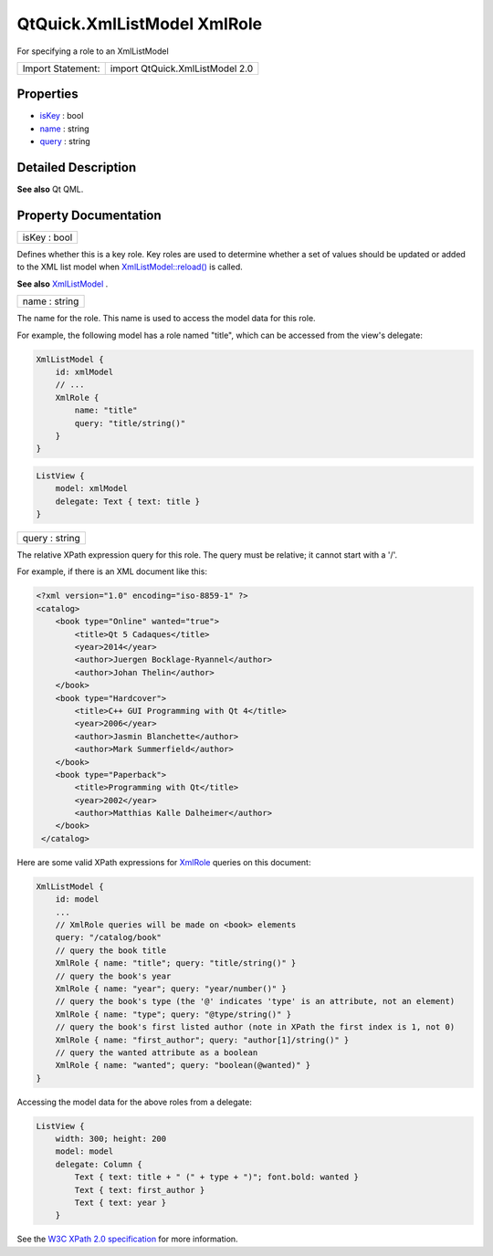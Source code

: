 .. _sdk_qtquick_xmllistmodel_xmlrole:

QtQuick.XmlListModel XmlRole
============================

For specifying a role to an XmlListModel

+---------------------+-----------------------------------+
| Import Statement:   | import QtQuick.XmlListModel 2.0   |
+---------------------+-----------------------------------+

Properties
----------

-  `isKey </sdk/apps/qml/QtQuick/XmlListModel.XmlRole/#isKey-prop>`_  : bool
-  `name </sdk/apps/qml/QtQuick/XmlListModel.XmlRole/#name-prop>`_  : string
-  `query </sdk/apps/qml/QtQuick/XmlListModel.XmlRole/#query-prop>`_  : string

Detailed Description
--------------------

**See also** Qt QML.

Property Documentation
----------------------

.. _sdk_qtquick_xmllistmodel_xmlrole_isKey:

+--------------------------------------------------------------------------------------------------------------------------------------------------------------------------------------------------------------------------------------------------------------------------------------------------------------+
| isKey : bool                                                                                                                                                                                                                                                                                                 |
+--------------------------------------------------------------------------------------------------------------------------------------------------------------------------------------------------------------------------------------------------------------------------------------------------------------+

Defines whether this is a key role. Key roles are used to determine whether a set of values should be updated or added to the XML list model when `XmlListModel::reload() </sdk/apps/qml/QtQuick/XmlListModel.XmlListModel/#reload-method>`_  is called.

**See also** `XmlListModel </sdk/apps/qml/QtQuick/qtquick-modelviewsdata-modelview/#xmllistmodel>`_ .

.. _sdk_qtquick_xmllistmodel_xmlrole_name:

+--------------------------------------------------------------------------------------------------------------------------------------------------------------------------------------------------------------------------------------------------------------------------------------------------------------+
| name : string                                                                                                                                                                                                                                                                                                |
+--------------------------------------------------------------------------------------------------------------------------------------------------------------------------------------------------------------------------------------------------------------------------------------------------------------+

The name for the role. This name is used to access the model data for this role.

For example, the following model has a role named "title", which can be accessed from the view's delegate:

.. code:: qml

    XmlListModel {
        id: xmlModel
        // ...
        XmlRole {
            name: "title"
            query: "title/string()"
        }
    }

.. code:: qml

    ListView {
        model: xmlModel
        delegate: Text { text: title }
    }

.. _sdk_qtquick_xmllistmodel_xmlrole_query:

+--------------------------------------------------------------------------------------------------------------------------------------------------------------------------------------------------------------------------------------------------------------------------------------------------------------+
| query : string                                                                                                                                                                                                                                                                                               |
+--------------------------------------------------------------------------------------------------------------------------------------------------------------------------------------------------------------------------------------------------------------------------------------------------------------+

The relative XPath expression query for this role. The query must be relative; it cannot start with a '/'.

For example, if there is an XML document like this:

.. code:: cpp

    <?xml version="1.0" encoding="iso-8859-1" ?>
    <catalog>
        <book type="Online" wanted="true">
            <title>Qt 5 Cadaques</title>
            <year>2014</year>
            <author>Juergen Bocklage-Ryannel</author>
            <author>Johan Thelin</author>
        </book>
        <book type="Hardcover">
            <title>C++ GUI Programming with Qt 4</title>
            <year>2006</year>
            <author>Jasmin Blanchette</author>
            <author>Mark Summerfield</author>
        </book>
        <book type="Paperback">
            <title>Programming with Qt</title>
            <year>2002</year>
            <author>Matthias Kalle Dalheimer</author>
        </book>
     </catalog>

Here are some valid XPath expressions for `XmlRole </sdk/apps/qml/QtQuick/XmlListModel.XmlRole/>`_  queries on this document:

.. code:: qml

    XmlListModel {
        id: model
        ...
        // XmlRole queries will be made on <book> elements
        query: "/catalog/book"
        // query the book title
        XmlRole { name: "title"; query: "title/string()" }
        // query the book's year
        XmlRole { name: "year"; query: "year/number()" }
        // query the book's type (the '@' indicates 'type' is an attribute, not an element)
        XmlRole { name: "type"; query: "@type/string()" }
        // query the book's first listed author (note in XPath the first index is 1, not 0)
        XmlRole { name: "first_author"; query: "author[1]/string()" }
        // query the wanted attribute as a boolean
        XmlRole { name: "wanted"; query: "boolean(@wanted)" }
    }

Accessing the model data for the above roles from a delegate:

.. code:: qml

    ListView {
        width: 300; height: 200
        model: model
        delegate: Column {
            Text { text: title + " (" + type + ")"; font.bold: wanted }
            Text { text: first_author }
            Text { text: year }
        }

See the `W3C XPath 2.0 specification <http://www.w3.org/TR/xpath20/>`_  for more information.

